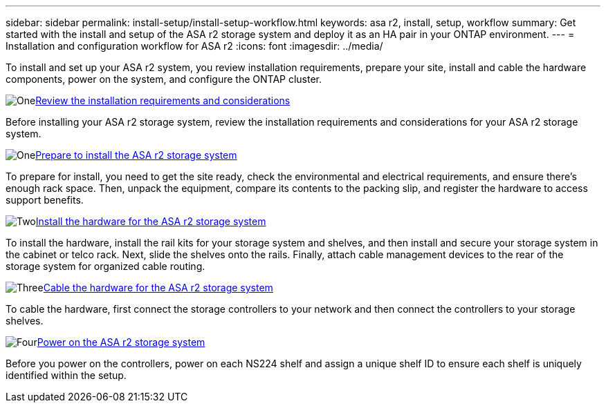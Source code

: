 ---
sidebar: sidebar
permalink: install-setup/install-setup-workflow.html
keywords: asa r2, install, setup, workflow
summary: Get started with the install and setup of the ASA r2 storage system and deploy it as an HA pair in your ONTAP environment.
---
= Installation and configuration workflow for ASA r2
:icons: font
:imagesdir: ../media/

[.lead]
To install and set up your ASA r2 system, you review installation requirements, prepare your site, install and cable the hardware components, power on the system, and configure the ONTAP cluster.

.image:https://raw.githubusercontent.com/NetAppDocs/common/main/media/number-1.png[One]link:install-setup-requirements.html[Review the installation requirements and considerations]
[role="quick-margin-para"]
Before installing your ASA r2 storage system, review the installation requirements and considerations for your ASA r2 storage system.

.image:https://raw.githubusercontent.com/NetAppDocs/common/main/media/number-2.png[One]link:prepare-hardware.html[Prepare to install the ASA r2 storage system]
[role="quick-margin-para"]
To prepare for install, you need to get the site ready, check the environmental and electrical requirements, and ensure there's enough rack space. Then, unpack the equipment, compare its contents to the packing slip, and register the hardware to access support benefits.

.image:https://raw.githubusercontent.com/NetAppDocs/common/main/media/number-3.png[Two]link:deploy-hardware.html[Install the hardware for the ASA r2 storage system]
[role="quick-margin-para"]
To install the hardware, install the rail kits for your storage system and shelves, and then install and secure your storage system in the cabinet or telco rack. Next, slide the shelves onto the rails. Finally, attach cable management devices to the rear of the storage system for organized cable routing.

.image:https://raw.githubusercontent.com/NetAppDocs/common/main/media/number-4.png[Three]link:cable-hardware.html[Cable the hardware for the ASA r2 storage system]
[role="quick-margin-para"]
To cable the hardware, first connect the storage controllers to your network and then connect the controllers to your storage shelves.

.image:https://raw.githubusercontent.com/NetAppDocs/common/main/media/number-5.png[Four]link:power-on-hardware.html[Power on the ASA r2 storage system]
[role="quick-margin-para"]
Before you power on the controllers, power on each NS224 shelf and assign a unique shelf ID to ensure each shelf is uniquely identified within the setup.